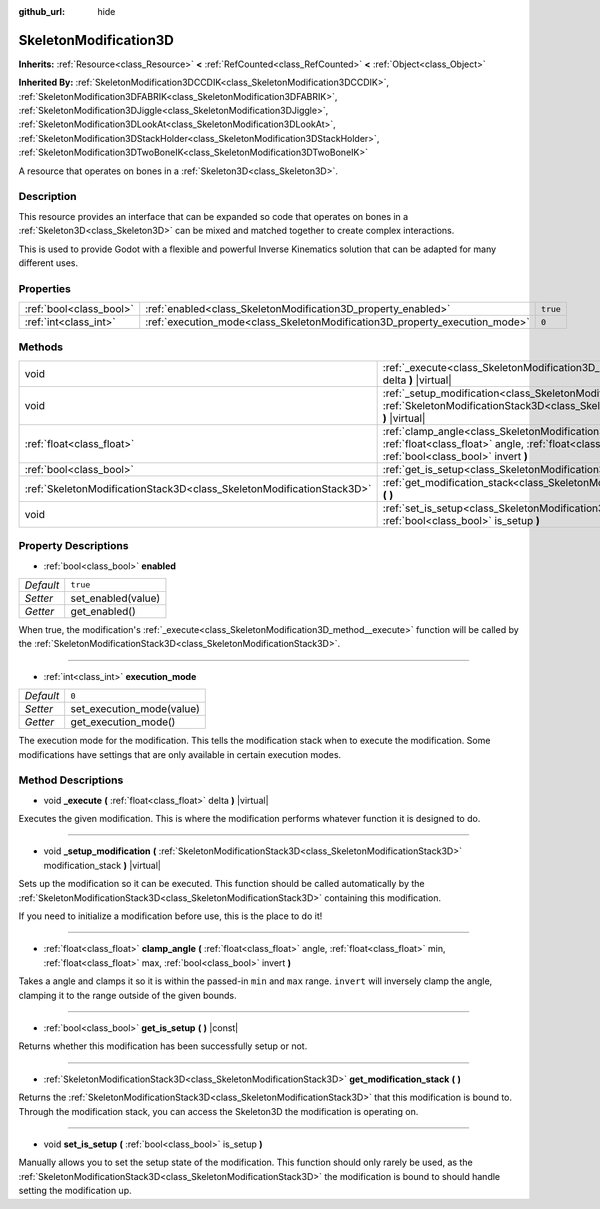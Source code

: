 :github_url: hide

.. Generated automatically by doc/tools/make_rst.py in Godot's source tree.
.. DO NOT EDIT THIS FILE, but the SkeletonModification3D.xml source instead.
.. The source is found in doc/classes or modules/<name>/doc_classes.

.. _class_SkeletonModification3D:

SkeletonModification3D
======================

**Inherits:** :ref:`Resource<class_Resource>` **<** :ref:`RefCounted<class_RefCounted>` **<** :ref:`Object<class_Object>`

**Inherited By:** :ref:`SkeletonModification3DCCDIK<class_SkeletonModification3DCCDIK>`, :ref:`SkeletonModification3DFABRIK<class_SkeletonModification3DFABRIK>`, :ref:`SkeletonModification3DJiggle<class_SkeletonModification3DJiggle>`, :ref:`SkeletonModification3DLookAt<class_SkeletonModification3DLookAt>`, :ref:`SkeletonModification3DStackHolder<class_SkeletonModification3DStackHolder>`, :ref:`SkeletonModification3DTwoBoneIK<class_SkeletonModification3DTwoBoneIK>`

A resource that operates on bones in a :ref:`Skeleton3D<class_Skeleton3D>`.

Description
-----------

This resource provides an interface that can be expanded so code that operates on bones in a :ref:`Skeleton3D<class_Skeleton3D>` can be mixed and matched together to create complex interactions.

This is used to provide Godot with a flexible and powerful Inverse Kinematics solution that can be adapted for many different uses.

Properties
----------

+-------------------------+-----------------------------------------------------------------------------+----------+
| :ref:`bool<class_bool>` | :ref:`enabled<class_SkeletonModification3D_property_enabled>`               | ``true`` |
+-------------------------+-----------------------------------------------------------------------------+----------+
| :ref:`int<class_int>`   | :ref:`execution_mode<class_SkeletonModification3D_property_execution_mode>` | ``0``    |
+-------------------------+-----------------------------------------------------------------------------+----------+

Methods
-------

+-----------------------------------------------------------------------+---------------------------------------------------------------------------------------------------------------------------------------------------------------------------------------------------------------+
| void                                                                  | :ref:`_execute<class_SkeletonModification3D_method__execute>` **(** :ref:`float<class_float>` delta **)** |virtual|                                                                                           |
+-----------------------------------------------------------------------+---------------------------------------------------------------------------------------------------------------------------------------------------------------------------------------------------------------+
| void                                                                  | :ref:`_setup_modification<class_SkeletonModification3D_method__setup_modification>` **(** :ref:`SkeletonModificationStack3D<class_SkeletonModificationStack3D>` modification_stack **)** |virtual|            |
+-----------------------------------------------------------------------+---------------------------------------------------------------------------------------------------------------------------------------------------------------------------------------------------------------+
| :ref:`float<class_float>`                                             | :ref:`clamp_angle<class_SkeletonModification3D_method_clamp_angle>` **(** :ref:`float<class_float>` angle, :ref:`float<class_float>` min, :ref:`float<class_float>` max, :ref:`bool<class_bool>` invert **)** |
+-----------------------------------------------------------------------+---------------------------------------------------------------------------------------------------------------------------------------------------------------------------------------------------------------+
| :ref:`bool<class_bool>`                                               | :ref:`get_is_setup<class_SkeletonModification3D_method_get_is_setup>` **(** **)** |const|                                                                                                                     |
+-----------------------------------------------------------------------+---------------------------------------------------------------------------------------------------------------------------------------------------------------------------------------------------------------+
| :ref:`SkeletonModificationStack3D<class_SkeletonModificationStack3D>` | :ref:`get_modification_stack<class_SkeletonModification3D_method_get_modification_stack>` **(** **)**                                                                                                         |
+-----------------------------------------------------------------------+---------------------------------------------------------------------------------------------------------------------------------------------------------------------------------------------------------------+
| void                                                                  | :ref:`set_is_setup<class_SkeletonModification3D_method_set_is_setup>` **(** :ref:`bool<class_bool>` is_setup **)**                                                                                            |
+-----------------------------------------------------------------------+---------------------------------------------------------------------------------------------------------------------------------------------------------------------------------------------------------------+

Property Descriptions
---------------------

.. _class_SkeletonModification3D_property_enabled:

- :ref:`bool<class_bool>` **enabled**

+-----------+--------------------+
| *Default* | ``true``           |
+-----------+--------------------+
| *Setter*  | set_enabled(value) |
+-----------+--------------------+
| *Getter*  | get_enabled()      |
+-----------+--------------------+

When true, the modification's :ref:`_execute<class_SkeletonModification3D_method__execute>` function will be called by the :ref:`SkeletonModificationStack3D<class_SkeletonModificationStack3D>`.

----

.. _class_SkeletonModification3D_property_execution_mode:

- :ref:`int<class_int>` **execution_mode**

+-----------+---------------------------+
| *Default* | ``0``                     |
+-----------+---------------------------+
| *Setter*  | set_execution_mode(value) |
+-----------+---------------------------+
| *Getter*  | get_execution_mode()      |
+-----------+---------------------------+

The execution mode for the modification. This tells the modification stack when to execute the modification. Some modifications have settings that are only available in certain execution modes.

Method Descriptions
-------------------

.. _class_SkeletonModification3D_method__execute:

- void **_execute** **(** :ref:`float<class_float>` delta **)** |virtual|

Executes the given modification. This is where the modification performs whatever function it is designed to do.

----

.. _class_SkeletonModification3D_method__setup_modification:

- void **_setup_modification** **(** :ref:`SkeletonModificationStack3D<class_SkeletonModificationStack3D>` modification_stack **)** |virtual|

Sets up the modification so it can be executed. This function should be called automatically by the :ref:`SkeletonModificationStack3D<class_SkeletonModificationStack3D>` containing this modification.

If you need to initialize a modification before use, this is the place to do it!

----

.. _class_SkeletonModification3D_method_clamp_angle:

- :ref:`float<class_float>` **clamp_angle** **(** :ref:`float<class_float>` angle, :ref:`float<class_float>` min, :ref:`float<class_float>` max, :ref:`bool<class_bool>` invert **)**

Takes a angle and clamps it so it is within the passed-in ``min`` and ``max`` range. ``invert`` will inversely clamp the angle, clamping it to the range outside of the given bounds.

----

.. _class_SkeletonModification3D_method_get_is_setup:

- :ref:`bool<class_bool>` **get_is_setup** **(** **)** |const|

Returns whether this modification has been successfully setup or not.

----

.. _class_SkeletonModification3D_method_get_modification_stack:

- :ref:`SkeletonModificationStack3D<class_SkeletonModificationStack3D>` **get_modification_stack** **(** **)**

Returns the :ref:`SkeletonModificationStack3D<class_SkeletonModificationStack3D>` that this modification is bound to. Through the modification stack, you can access the Skeleton3D the modification is operating on.

----

.. _class_SkeletonModification3D_method_set_is_setup:

- void **set_is_setup** **(** :ref:`bool<class_bool>` is_setup **)**

Manually allows you to set the setup state of the modification. This function should only rarely be used, as the :ref:`SkeletonModificationStack3D<class_SkeletonModificationStack3D>` the modification is bound to should handle setting the modification up.

.. |virtual| replace:: :abbr:`virtual (This method should typically be overridden by the user to have any effect.)`
.. |const| replace:: :abbr:`const (This method has no side effects. It doesn't modify any of the instance's member variables.)`
.. |vararg| replace:: :abbr:`vararg (This method accepts any number of arguments after the ones described here.)`
.. |constructor| replace:: :abbr:`constructor (This method is used to construct a type.)`
.. |static| replace:: :abbr:`static (This method doesn't need an instance to be called, so it can be called directly using the class name.)`
.. |operator| replace:: :abbr:`operator (This method describes a valid operator to use with this type as left-hand operand.)`
